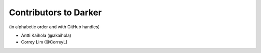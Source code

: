 ========================
 Contributors to Darker
========================

(in alphabetic order and with GitHub handles)

- Antti Kaihola (@akaihola)
- Correy Lim (@CorreyL)
